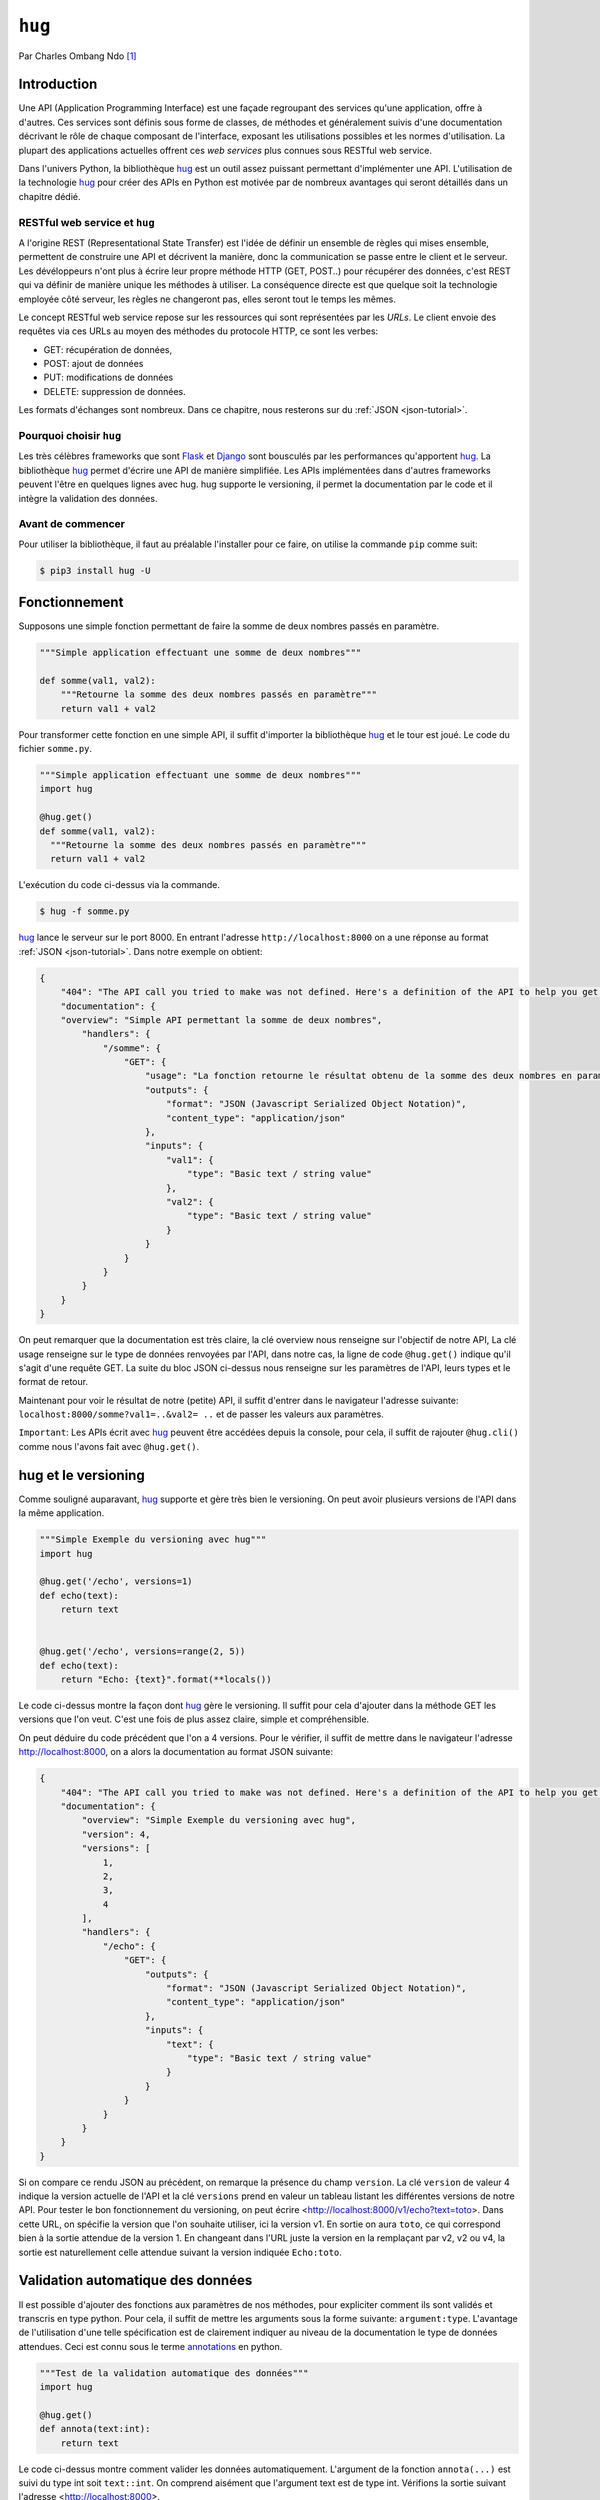 .. _hug-tutorial:


=======
``hug``
=======


.. image:: hug.png
   :scale: 50%
   :alt: hug


Par Charles Ombang Ndo [#co]_

Introduction
============

Une API (Application Programming Interface) est une façade regroupant des
services qu'une application, offre à d'autres. Ces services sont définis sous
forme de classes, de méthodes et généralement suivis d'une documentation
décrivant le rôle de chaque composant de l'interface, exposant les utilisations
possibles et les normes d'utilisation. La plupart des applications actuelles
offrent ces *web services* plus connues sous RESTful web service.

Dans l'univers Python, la bibliothèque hug_ est un outil assez puissant
permettant d'implémenter une API. L'utilisation de la technologie hug_ pour
créer des APIs en Python est motivée par de nombreux avantages qui seront
détaillés dans un chapitre dédié.

RESTful web service et ``hug``
------------------------------

A l'origine REST (Representational State Transfer) est l'idée de définir un
ensemble de règles qui mises ensemble, permettent de construire une API et
décrivent la manière, donc la communication se passe entre le client et le
serveur. Les dévéloppeurs n'ont plus à écrire leur propre méthode HTTP (GET,
POST..) pour récupérer des données, c'est REST qui va définir de manière unique
les méthodes à utiliser. La conséquence directe est que quelque soit la
technologie employée côté serveur, les règles ne changeront pas, elles seront
tout le temps les mêmes.

Le concept RESTful web service repose sur les ressources qui sont représentées
par les `URLs`. Le client envoie des requêtes via ces URLs au moyen des
méthodes du protocole HTTP, ce sont les verbes:

- GET: récupération de données,
- POST: ajout de données
- PUT: modifications de données
- DELETE: suppression de données.

Les formats d'échanges sont nombreux. Dans ce chapitre, nous resterons sur du
:ref:`JSON <json-tutorial>`.

Pourquoi choisir ``hug``
------------------------

Les très célèbres frameworks que sont Flask_ et Django_ sont bousculés par les
performances qu'apportent hug_. La bibliothèque hug_ permet d'écrire une API de manière
simplifiée. Les APIs implémentées dans d'autres frameworks peuvent l'être en
quelques lignes avec hug. hug supporte le versioning, il permet la
documentation par le code et il intègre la validation des données.

Avant de commencer
------------------

Pour utiliser la bibliothèque, il faut au préalable l'installer pour ce faire,  on utilise la  commande
``pip`` comme suit:

.. code-block:: console

    $ pip3 install hug -U


Fonctionnement
==============

Supposons une simple fonction permettant de faire la somme de deux nombres passés en paramètre.

.. code-block:: python3

    """Simple application effectuant une somme de deux nombres"""

    def somme(val1, val2):
        """Retourne la somme des deux nombres passés en paramètre"""
        return val1 + val2

Pour transformer cette fonction en une simple API, il suffit d'importer la
bibliothèque hug_ et le tour est joué. Le code du fichier ``somme.py``.

.. code-block:: python3

    """Simple application effectuant une somme de deux nombres"""
    import hug

    @hug.get()
    def somme(val1, val2):
      """Retourne la somme des deux nombres passés en paramètre"""
      return val1 + val2


L'exécution du code ci-dessus via la commande.

.. code-block:: console

    $ hug -f somme.py

hug_ lance le serveur sur le port 8000. En entrant l'adresse
``http://localhost:8000`` on a une réponse au format :ref:`JSON <json-tutorial>`. Dans notre exemple
on obtient:

.. code-block:: json

    {
        "404": "The API call you tried to make was not defined. Here's a definition of the API to help you get going :)",
        "documentation": {
        "overview": "Simple API permettant la somme de deux nombres",
            "handlers": {
                "/somme": {
                    "GET": {
                        "usage": "La fonction retourne le résultat obtenu de la somme des deux nombres en param\u00e8tres",
                        "outputs": {
                            "format": "JSON (Javascript Serialized Object Notation)",
                            "content_type": "application/json"
                        },
                        "inputs": {
                            "val1": {
                                "type": "Basic text / string value"
                            },
                            "val2": {
                                "type": "Basic text / string value"
                            }
                        }
                    }
                }
            }
        }
    }

On peut remarquer que la documentation est très claire, la clé overview nous renseigne sur l'objectif de notre API, La clé usage renseigne sur le type de données renvoyées par l'API, dans notre cas, la ligne de code ``@hug.get()`` indique qu'il s'agit d'une requête GET. La suite du bloc JSON ci-dessus nous renseigne sur les paramètres de l'API, leurs types et le format de retour.

Maintenant pour voir le résultat de notre (petite) API, il suffit d'entrer dans le navigateur l'adresse suivante:
``localhost:8000/somme?val1=..&val2= ..`` et de passer les valeurs aux paramètres.

``Important``: Les APIs écrit avec hug_ peuvent être accédées depuis la console, pour
cela, il suffit de rajouter ``@hug.cli()`` comme nous l'avons fait avec
``@hug.get()``.

hug et le versioning
====================

Comme souligné auparavant, hug_ supporte et gère très bien le versioning. On peut avoir plusieurs versions de l'API dans la même application.


.. code-block:: python3

    """Simple Exemple du versioning avec hug"""
    import hug

    @hug.get('/echo', versions=1)
    def echo(text):
        return text


    @hug.get('/echo', versions=range(2, 5))
    def echo(text):
        return "Echo: {text}".format(**locals())


Le code ci-dessus montre la façon dont hug_ gère le versioning. Il suffit pour cela d'ajouter dans la méthode GET les versions que l'on veut. C'est une fois de plus assez claire, simple et compréhensible.

On peut déduire du code précédent que l'on a 4 versions. Pour le vérifier, il suffit de mettre dans le navigateur l'adresse http://localhost:8000, on a alors la documentation au format JSON suivante:

.. code-block:: json

    {
        "404": "The API call you tried to make was not defined. Here's a definition of the API to help you get going :)",
        "documentation": {
            "overview": "Simple Exemple du versioning avec hug",
            "version": 4,
            "versions": [
                1,
                2,
                3,
                4
            ],
            "handlers": {
                "/echo": {
                    "GET": {
                        "outputs": {
                            "format": "JSON (Javascript Serialized Object Notation)",
                            "content_type": "application/json"
                        },
                        "inputs": {
                            "text": {
                                "type": "Basic text / string value"
                            }
                        }
                    }
                }
            }
        }
    }

Si on compare ce rendu JSON au précédent, on remarque la présence du champ
``version``. La clé ``version`` de valeur 4 indique la version actuelle de l'API et
la clé ``versions`` prend en valeur un tableau listant les différentes versions
de notre API. Pour tester le bon fonctionnement du versioning, on peut écrire
<http://localhost:8000/v1/echo?text=toto>. Dans cette URL, on spécifie la version
que l'on souhaite utiliser, ici la version v1. En sortie on aura ``toto``, ce qui
correspond bien à la sortie attendue de la version 1. En changeant dans l'URL
juste la version en la remplaçant par v2, v2 ou v4, la sortie est naturellement
celle attendue suivant la version indiquée ``Echo:toto``.


Validation automatique des données
==================================

Il est possible d'ajouter des fonctions aux paramètres de nos méthodes, pour
expliciter comment ils sont validés et transcris en type python. Pour cela, il suffit
de mettre les arguments sous la forme suivante: ``argument:type``. L'avantage de l'utilisation d'une telle
spécification est de clairement indiquer au niveau de la documentation le type
de données attendues. Ceci est connu sous le terme annotations_ en python.

.. code-block:: python3

    """Test de la validation automatique des données"""
    import hug

    @hug.get()
    def annota(text:int):
        return text

Le code ci-dessus montre comment valider les données automatiquement. L'argument de la
fonction ``annota(...)`` est suivi du type int soit ``text::int``. On comprend
aisément que l'argument text est de type int. Vérifions la sortie suivant
l'adresse <http://localhost:8000>.

.. code-block:: json

    {
        "404": "The API call you tried to make was not defined. Here's a definition of the API to help you get going :)",
        "documentation": {
            "overview": "Test de la validation automatique des données",
            "handlers": {
                "/annota": {
                    "GET": {
                        "outputs": {
                            "format": "JSON (Javascript Serialized Object Notation)",
                            "content_type": "application/json"
                        },
                        "inputs": {
                            "text": {
                                "type": "int(x=0) -> integer\nint(x, base=10) -> integer\n\nConvert a number or string to an integer, or         return 0 if no arguments\nare given   If x is a number, return x __int__()   For floating point\nnumbers, this truncates towards zero \n\nIf x is not a number or if base is given, then x must be a string,\nbytes, or bytearray instance representing an integer literal in the\ngiven base   The literal can be preceded by '+' or '-' and be surrounded\nby whitespace   The base defaults to 10   Valid bases are 0 and 2-36 \nBase 0 means to interpret the base from the string as an integer literal \n>>> int('0b100', base=0)\n4"
                            }
                        }
                    }
                }
            }
        }
    }

On voit bien dans le bloc inputs la clé type, on peut clairement voir que
l'entrée est de type int.

Si on entre l'adresse <http://localhost:8000/annota?text=salut> on a en retour
une belle erreur comme celle ci-dessous:

.. code-block:: json

    {
        "errors": {
            "text": "invalid literal for int() with base 10: 'salut'"
        }
    }

Cette technique qu'apporte la bibliothèque hug_ permet de valider les données automatiquement. Cela est fait
implicitement.


Les directives
==============

Les directives sont globalement des arguments enregistrés pour fournir
automatiquement des valeurs. Un exemple serait meilleur pour expliquer le rôle
des directives. hug_ possède des directives prédéfinies, mais il donne la
possibilité de créer des directives personnalisées.

.. code-block:: python3

    import hug

    @hug.directive()
    def salutation_general(greeting='hi', **kwargs):
        return greeting + ' there!'
    @hug.get()
    def salut_anglais(greeting: salutation_general='hello'):
        return greeting
    @hug.get()
    def salut_americain(greeting: salutation_general):
        return greeting


Ci-dessus, on a créé une directive basée sur la fonction
``salutation_general(..)``. Cette fonction possède un paramètre avec une valeur
par défaut. Si on va à l'adresse http://localhost:8000/salut_anglais on aura en
retour ``hello there``, http://localhost:8000/salut_anglais retournera ``hi
there``. En effet, dans la fonction ``salut_anglais(..)``, on passe la
directive avec une nouvelle valeur par défaut qui est ``hello``. Cela a pour
effet d'écraser la valeur par défaut ``hi``. Par contre la fonction
``salut_americain(..)`` prend en argument la même directive, mais aucune valeur
n'est redéfinie, cela va conserver la valeur par défaut ``hi``.

Utilisation des directives
==========================

Pour utiliser les directives dans nos fonctions, il existe deux méthodes. La
première apparaît clairement, il s'agit de l'utilisation des types annotation
``greeting::directive``. On peut aussi utiliser le préfixe ``hug_`` ce qui
d'après notre exemple précédent deviendra avec la fonction
``salut_americain(...)`` :

.. code-block:: python3

    @hug.get()
    def salut_americain(hug_salutation_general='Yoo man'):
        pass


Il est aussi possible d'ajouter une valeur ``hug_salutation_general='Yoo man'``.

.. note:: il est important d'ajouter ``**kwargs``.

Format de sortie
================

hug_ utilise le JSON comme format par défaut. Heureusement, il offre
la possibilité de définir des formats autres que JSON. Il existe différentes
façons de spécifier le format que l'on veut utiliser

.. code-block:: python3

    hug.API(__name__).output_format = hug.output_format.html

    # Ou

    @hug.default_output_format()
    def my_output_formatter(data, request, response):
        """Format personnalisé."""

    # Ou encore

    @hug.get(output=hug.output_format.html)
    def my_endpoint():
        """Retourne du HTML."""


Il est possible de créer des formats de sortie personnalisés. Cela se passe
comme le montre le code ci-dessous

.. code-block:: python3

    @hug.format.content_type('file/text')
    def format_as_text(data, request=None, response=None):
        return str(content).encode('utf-8')


.. warning::

    le ``Content-Type`` nommé ``file/text`` n'existe pas. Ce n'est pas donc pas
    un exemple utilisable en l'état.

Le Routing
----------

C'est la notion qu'on retrouve dans la plupart des frameworks. Il s'agit de
définir des chemins, urls d'accès aux données. `La documentation officielle
<http://www.hug.rest/website/learn/routing>`_ détaille la notion de *Routing*
de façon plus élaborée et plus large.

.. oui, car vous n'en parlez pas.

Conclusion
==========

La bibliothèque hug_ offre un moyen très simplifié d'écrire des API REST.
La syntaxe est assez claire, la documentation bien élaborée depuis le code, le
*versioning* est réalisé en une seule ligne de code.

:file:`test.txt`



Bibliographie
-------------

- Site de ``hug``: http://www.hug.rest/
- *Réaliser une API avec Python 3*, par Rémi Alvergnat, http://toilal.github.io/talk-python3-hug/

.. [#co] <charles.ombangndo@he-arc.ch>

.. liens externes.

.. _hug: http://www.hug.rest/
.. _Flask: http://flask.pocoo.org/
.. _Django: https://www.djangoproject.com/
.. _annotations: http://sametmax.com/les-annotations-en-python-3/
